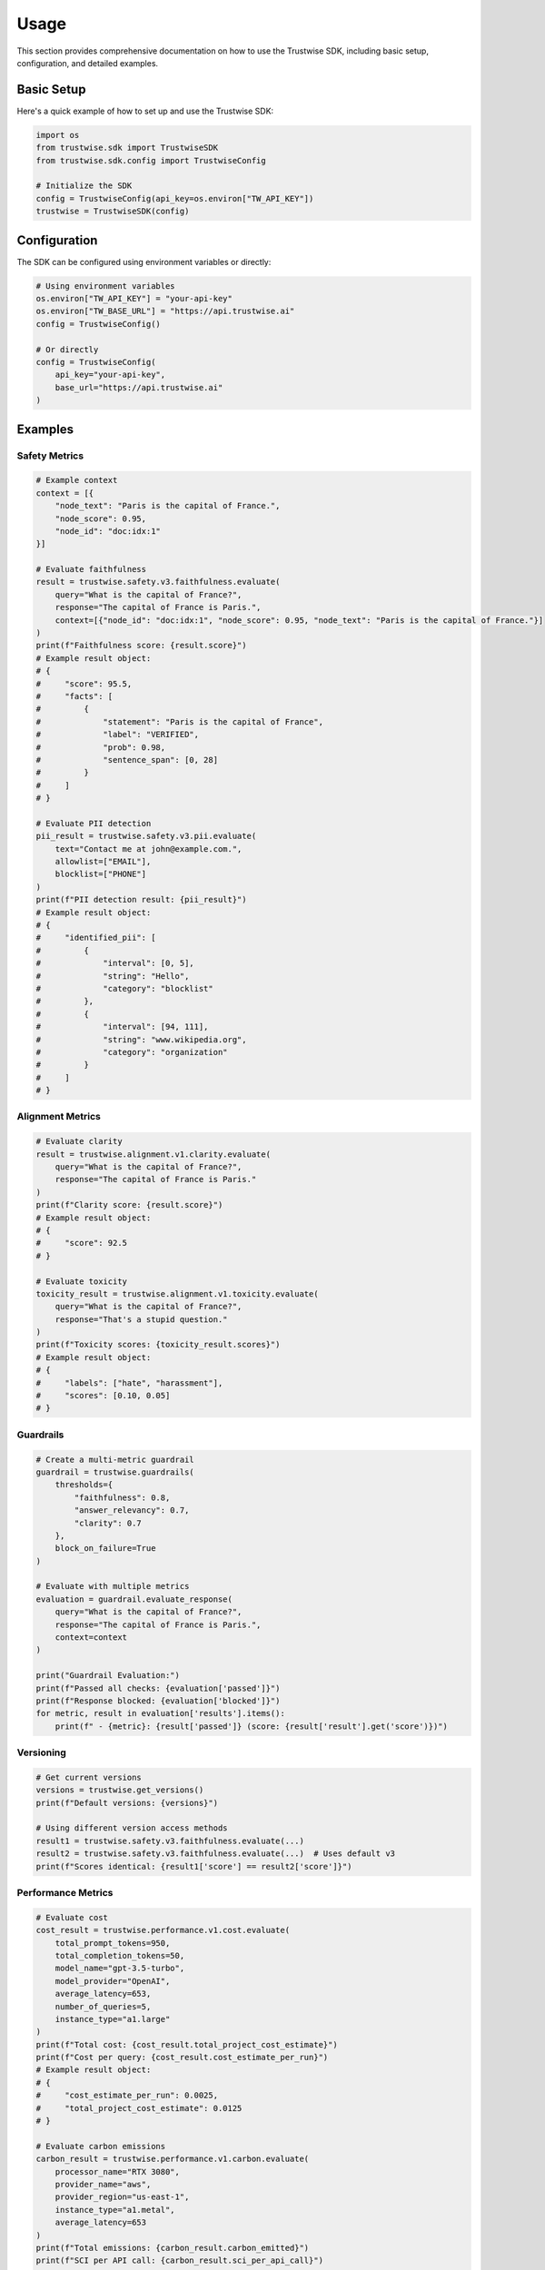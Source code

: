 Usage
=================

This section provides comprehensive documentation on how to use the Trustwise SDK, including basic setup, configuration, and detailed examples.

Basic Setup
-----------

Here's a quick example of how to set up and use the Trustwise SDK:

.. code-block:: python

    import os
    from trustwise.sdk import TrustwiseSDK
    from trustwise.sdk.config import TrustwiseConfig

    # Initialize the SDK
    config = TrustwiseConfig(api_key=os.environ["TW_API_KEY"])
    trustwise = TrustwiseSDK(config)

Configuration
-------------

The SDK can be configured using environment variables or directly:

.. code-block:: python

    # Using environment variables
    os.environ["TW_API_KEY"] = "your-api-key"
    os.environ["TW_BASE_URL"] = "https://api.trustwise.ai"
    config = TrustwiseConfig()

    # Or directly
    config = TrustwiseConfig(
        api_key="your-api-key",
        base_url="https://api.trustwise.ai"
    )

Examples
--------

Safety Metrics
~~~~~~~~~~~~~~

.. code-block:: python

    # Example context
    context = [{
        "node_text": "Paris is the capital of France.",
        "node_score": 0.95,
        "node_id": "doc:idx:1"
    }]

    # Evaluate faithfulness
    result = trustwise.safety.v3.faithfulness.evaluate(
        query="What is the capital of France?",
        response="The capital of France is Paris.",
        context=[{"node_id": "doc:idx:1", "node_score": 0.95, "node_text": "Paris is the capital of France."}]
    )
    print(f"Faithfulness score: {result.score}")
    # Example result object:
    # {
    #     "score": 95.5,
    #     "facts": [
    #         {
    #             "statement": "Paris is the capital of France",
    #             "label": "VERIFIED",
    #             "prob": 0.98,
    #             "sentence_span": [0, 28]
    #         }
    #     ]
    # }

    # Evaluate PII detection
    pii_result = trustwise.safety.v3.pii.evaluate(
        text="Contact me at john@example.com.",
        allowlist=["EMAIL"],
        blocklist=["PHONE"]
    )
    print(f"PII detection result: {pii_result}")
    # Example result object:
    # {
    #     "identified_pii": [
    #         {
    #             "interval": [0, 5],
    #             "string": "Hello",
    #             "category": "blocklist"
    #         },
    #         {
    #             "interval": [94, 111],
    #             "string": "www.wikipedia.org",
    #             "category": "organization"
    #         }
    #     ]
    # }

Alignment Metrics
~~~~~~~~~~~~~~~~~

.. code-block:: python

    # Evaluate clarity
    result = trustwise.alignment.v1.clarity.evaluate(
        query="What is the capital of France?",
        response="The capital of France is Paris."
    )
    print(f"Clarity score: {result.score}")
    # Example result object:
    # {
    #     "score": 92.5
    # }

    # Evaluate toxicity
    toxicity_result = trustwise.alignment.v1.toxicity.evaluate(
        query="What is the capital of France?",
        response="That's a stupid question."
    )
    print(f"Toxicity scores: {toxicity_result.scores}")
    # Example result object:
    # {
    #     "labels": ["hate", "harassment"],
    #     "scores": [0.10, 0.05]
    # }

Guardrails
~~~~~~~~~~

.. code-block:: python

    # Create a multi-metric guardrail
    guardrail = trustwise.guardrails(
        thresholds={
            "faithfulness": 0.8,
            "answer_relevancy": 0.7,
            "clarity": 0.7
        },
        block_on_failure=True
    )

    # Evaluate with multiple metrics
    evaluation = guardrail.evaluate_response(
        query="What is the capital of France?",
        response="The capital of France is Paris.",
        context=context
    )

    print("Guardrail Evaluation:")
    print(f"Passed all checks: {evaluation['passed']}")
    print(f"Response blocked: {evaluation['blocked']}")
    for metric, result in evaluation['results'].items():
        print(f" - {metric}: {result['passed']} (score: {result['result'].get('score')})")

Versioning
~~~~~~~~~~

.. code-block:: python

    # Get current versions
    versions = trustwise.get_versions()
    print(f"Default versions: {versions}")

    # Using different version access methods
    result1 = trustwise.safety.v3.faithfulness.evaluate(...)
    result2 = trustwise.safety.v3.faithfulness.evaluate(...)  # Uses default v3
    print(f"Scores identical: {result1['score'] == result2['score']}")

Performance Metrics
~~~~~~~~~~~~~~~~~~~

.. code-block:: python

    # Evaluate cost
    cost_result = trustwise.performance.v1.cost.evaluate(
        total_prompt_tokens=950,
        total_completion_tokens=50,
        model_name="gpt-3.5-turbo",
        model_provider="OpenAI",
        average_latency=653,
        number_of_queries=5,
        instance_type="a1.large"
    )
    print(f"Total cost: {cost_result.total_project_cost_estimate}")
    print(f"Cost per query: {cost_result.cost_estimate_per_run}")
    # Example result object:
    # {
    #     "cost_estimate_per_run": 0.0025,
    #     "total_project_cost_estimate": 0.0125
    # }

    # Evaluate carbon emissions
    carbon_result = trustwise.performance.v1.carbon.evaluate(
        processor_name="RTX 3080",
        provider_name="aws",
        provider_region="us-east-1",
        instance_type="a1.metal",
        average_latency=653
    )
    print(f"Total emissions: {carbon_result.carbon_emitted}")
    print(f"SCI per API call: {carbon_result.sci_per_api_call}")
    print(f"SCI per 10k calls: {carbon_result.sci_per_10k_calls}")
    # Example result object:
    # {
    #     "carbon_emitted": 0.00015,
    #     "sci_per_api_call": 0.00003,
    #     "sci_per_10k_calls": 0.3
    # } 